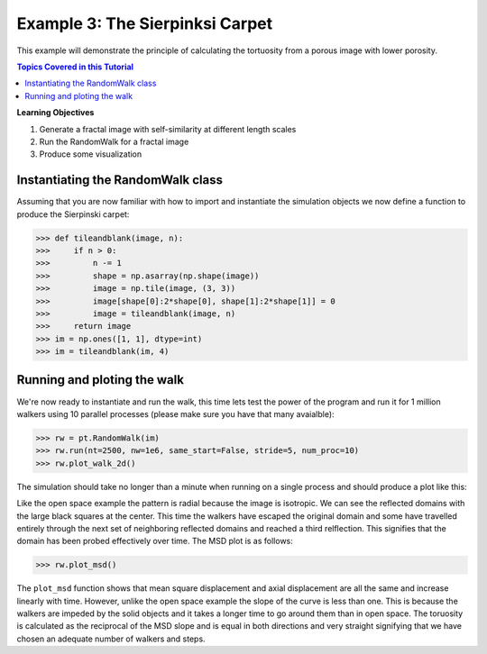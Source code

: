 .. _sierpinski_carpet:


###############################################################################
 Example 3: The Sierpinksi Carpet
###############################################################################

This example will demonstrate the principle of calculating the tortuosity from a porous image with lower porosity.

.. contents:: Topics Covered in this Tutorial

**Learning Objectives**

#. Generate a fractal image with self-similarity at different length scales
#. Run the RandomWalk for a fractal image
#. Produce some visualization

===============================================================================
Instantiating the RandomWalk class
===============================================================================

Assuming that you are now familiar with how to import and instantiate the simulation objects we now define a function to produce the Sierpinski carpet:

.. code-block:: python

    >>> def tileandblank(image, n):
    >>>     if n > 0:
    >>>         n -= 1
    >>>         shape = np.asarray(np.shape(image))
    >>>         image = np.tile(image, (3, 3))
    >>>         image[shape[0]:2*shape[0], shape[1]:2*shape[1]] = 0
    >>>         image = tileandblank(image, n)
    >>>     return image
    >>> im = np.ones([1, 1], dtype=int)
    >>> im = tileandblank(im, 4)

===============================================================================
Running and ploting the walk
===============================================================================

We're now ready to instantiate and run the walk, this time lets test the power of the program and run it for 1 million walkers using 10 parallel processes (please make sure you have that many avaialble):

.. code-block:: python

    >>> rw = pt.RandomWalk(im)
    >>> rw.run(nt=2500, nw=1e6, same_start=False, stride=5, num_proc=10)
    >>> rw.plot_walk_2d()

The simulation should take no longer than a minute when running on a single process and should produce a plot like this:
	
.. image:: https://i.imgur.com/SnzeDNv.png
   :align: center

Like the open space example the pattern is radial because the image is isotropic. We can see the reflected domains with the large black squares at the center. This time the walkers have escaped the original domain and some have travelled entirely through the next set of neighboring reflected domains and reached a third relflection. This signifies that the domain has been probed effectively over time. The MSD plot is as follows:

.. code-block:: python

    >>> rw.plot_msd()

.. image:: https://imgur.com/6QPCXYq.png
   :align: center
   
The ``plot_msd`` function shows that mean square displacement and axial displacement are all the same and increase linearly with time. However, unlike the open space example the slope of the curve is less than one. This is because the walkers are impeded by the solid objects and it takes a longer time to go around them than in open space. The toruosity is calculated as the reciprocal of the MSD slope and is equal in both directions and very straight signifying that we have chosen an adequate number of walkers and steps.
